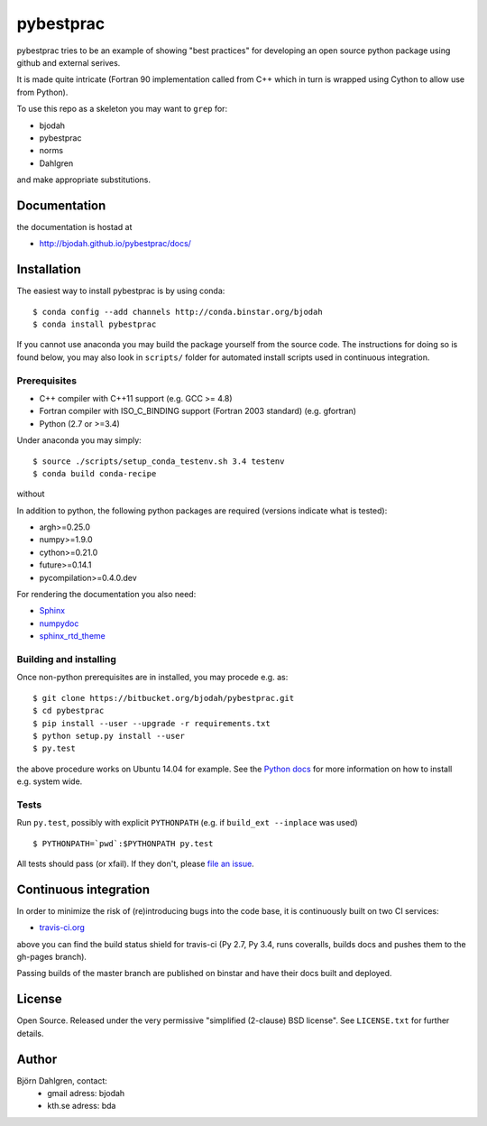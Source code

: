 ==========
pybestprac
==========

.. image:: https://travis-ci.org/bjodah/pybestprac.png?branch=master
   :target: https://travis-ci.org/bjodah/pybestprac
   :alt: Build status
.. image:: https://coveralls.io/repos/bjodah/pybestprac/badge.png?branch=master
   :target: https://coveralls.io/r/bjodah/pybestprac?branch=master
   :alt: Test coverage

pybestprac tries to be an example of showing "best practices" for developing
an open source python package using github and external serives.

It is made quite intricate (Fortran 90 implementation called from C++
which in turn is wrapped using Cython to allow use from Python). 

To use this repo as a skeleton you may want to ``grep`` for:

* bjodah
* pybestprac
* norms
* Dahlgren

and make appropriate substitutions.

Documentation
=============

the documentation is hostad at

- http://bjodah.github.io/pybestprac/docs/

Installation
============
.. install-start

The easiest way to install pybestprac is by using conda:

::

    $ conda config --add channels http://conda.binstar.org/bjodah
    $ conda install pybestprac


If you cannot use anaconda you may build the package yourself from 
the source code. The instructions for doing so is found below, 
you may also look in ``scripts/`` folder for automated install
scripts used in continuous integration.

Prerequisites
-------------

- C++ compiler with C++11 support (e.g. GCC >= 4.8)
- Fortran compiler with ISO_C_BINDING support (Fortran 2003 standard) (e.g. gfortran)
- Python (2.7 or >=3.4)

Under anaconda you may simply:

::

    $ source ./scripts/setup_conda_testenv.sh 3.4 testenv
    $ conda build conda-recipe

without 
    
In addition to python, the following python packages are required
(versions indicate what is tested):

- argh>=0.25.0
- numpy>=1.9.0
- cython>=0.21.0
- future>=0.14.1
- pycompilation>=0.4.0.dev

For rendering the documentation you also need:

- `Sphinx <http://sphinx-doc.org/>`_
- `numpydoc <https://pypi.python.org/pypi/numpydoc>`_
- `sphinx_rtd_theme <https://pypi.python.org/pypi/sphinx_rtd_theme>`_

Building and installing
-----------------------
Once non-python prerequisites are in installed, you may procede e.g. as:

::

    $ git clone https://bitbucket.org/bjodah/pybestprac.git
    $ cd pybestprac
    $ pip install --user --upgrade -r requirements.txt
    $ python setup.py install --user
    $ py.test


the above procedure works on Ubuntu 14.04 for example. See the `Python
docs <https://docs.python.org/2/install/index.html#install-index>`_
for more information on how to install e.g. system wide. 


Tests
-----
Run ``py.test``, possibly with explicit ``PYTHONPATH`` (e.g. if ``build_ext --inplace`` was used)

::

    $ PYTHONPATH=`pwd`:$PYTHONPATH py.test

All tests should pass (or xfail). If they don't, please `file an issue
<https://github.com/bjodah/pybestprac/issues>`_. 

.. install-end


Continuous integration
======================

.. ci-start

In order to minimize the risk of (re)introducing bugs into the code
base, it is continuously built on two CI services:

- `travis-ci.org <https://travis-ci.org/bjodah/pybestprac>`_

.. image:: https://travis-ci.org/bjodah/pybestprac.png?branch=master
   :target: https://travis-ci.org/bjodah/pybestprac

above you can find the build status shield for travis-ci (Py 2.7, Py
3.4, runs coveralls, builds docs and pushes them to the gh-pages branch).

Passing builds of the master branch are published on binstar and have
their docs built and deployed. 

.. ci-end


License
=======
Open Source. Released under the very permissive "simplified
(2-clause) BSD license". See ``LICENSE.txt`` for further details.

Author
======
Björn Dahlgren, contact:
 - gmail adress: bjodah
 - kth.se adress: bda
